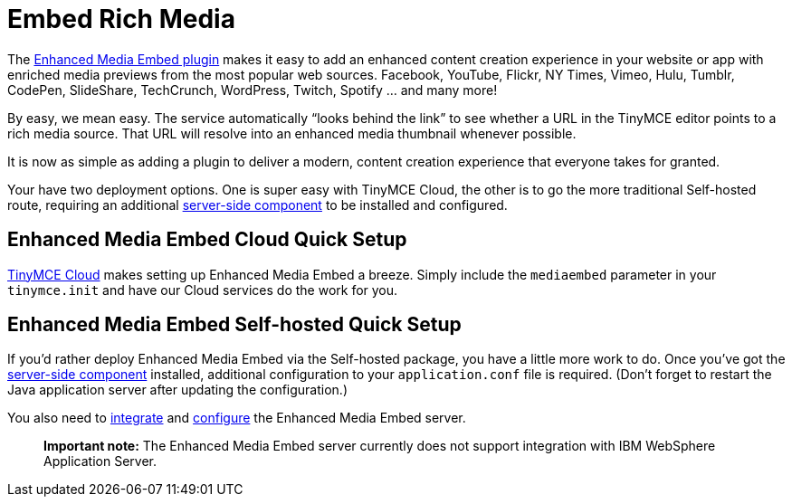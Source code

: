 = Embed Rich Media
:description: Add rich media previews inside TinyMCE.
:keywords: enterprise pricing video youtube vimeo mp3 mp4 mov movie clip film link linkchecking linkchecker mediaembed media

The link:{baseurl}/plugins/mediaembed/[Enhanced Media Embed plugin] makes it easy to add an enhanced content creation experience in your website or app with enriched media previews from the most popular web sources. Facebook, YouTube, Flickr, NY Times, Vimeo, Hulu, Tumblr, CodePen, SlideShare, TechCrunch, WordPress, Twitch, Spotify ... and many more!

By easy, we mean easy. The service automatically "`looks behind the link`" to see whether a URL in the TinyMCE editor points to a rich media source. That URL will resolve into an enhanced media thumbnail whenever possible.

It is now as simple as adding a plugin to deliver a modern, content creation experience that everyone takes for granted.

Your have two deployment options. One is super easy with TinyMCE Cloud, the other is to go the more traditional Self-hosted route, requiring an additional link:{baseurl}/enterprise/server/[server-side component] to be installed and configured.

== Enhanced Media Embed Cloud Quick Setup

link:{baseurl}/cloud-deployment-guide/editor-and-features/[TinyMCE Cloud] makes setting up Enhanced Media Embed a breeze. Simply include the `mediaembed` parameter in your `tinymce.init` and have our Cloud services do the work for you.

== Enhanced Media Embed Self-hosted Quick Setup

If you'd rather deploy Enhanced Media Embed via the Self-hosted package, you have a little more work to do. Once you've got the link:{baseurl}/enterprise/server/[server-side component] installed, additional configuration to your `application.conf` file is required. (Don't forget to restart the Java application server after updating the configuration.)

You also need to link:{baseurl}/enterprise/embed-media/mediaembed-server-integration/[integrate] and link:{baseurl}/enterprise/embed-media/mediaembed-server-config/[configure] the Enhanced Media Embed server.

____
*Important note:* The Enhanced Media Embed server currently does not support integration with IBM WebSphere Application Server.
____
